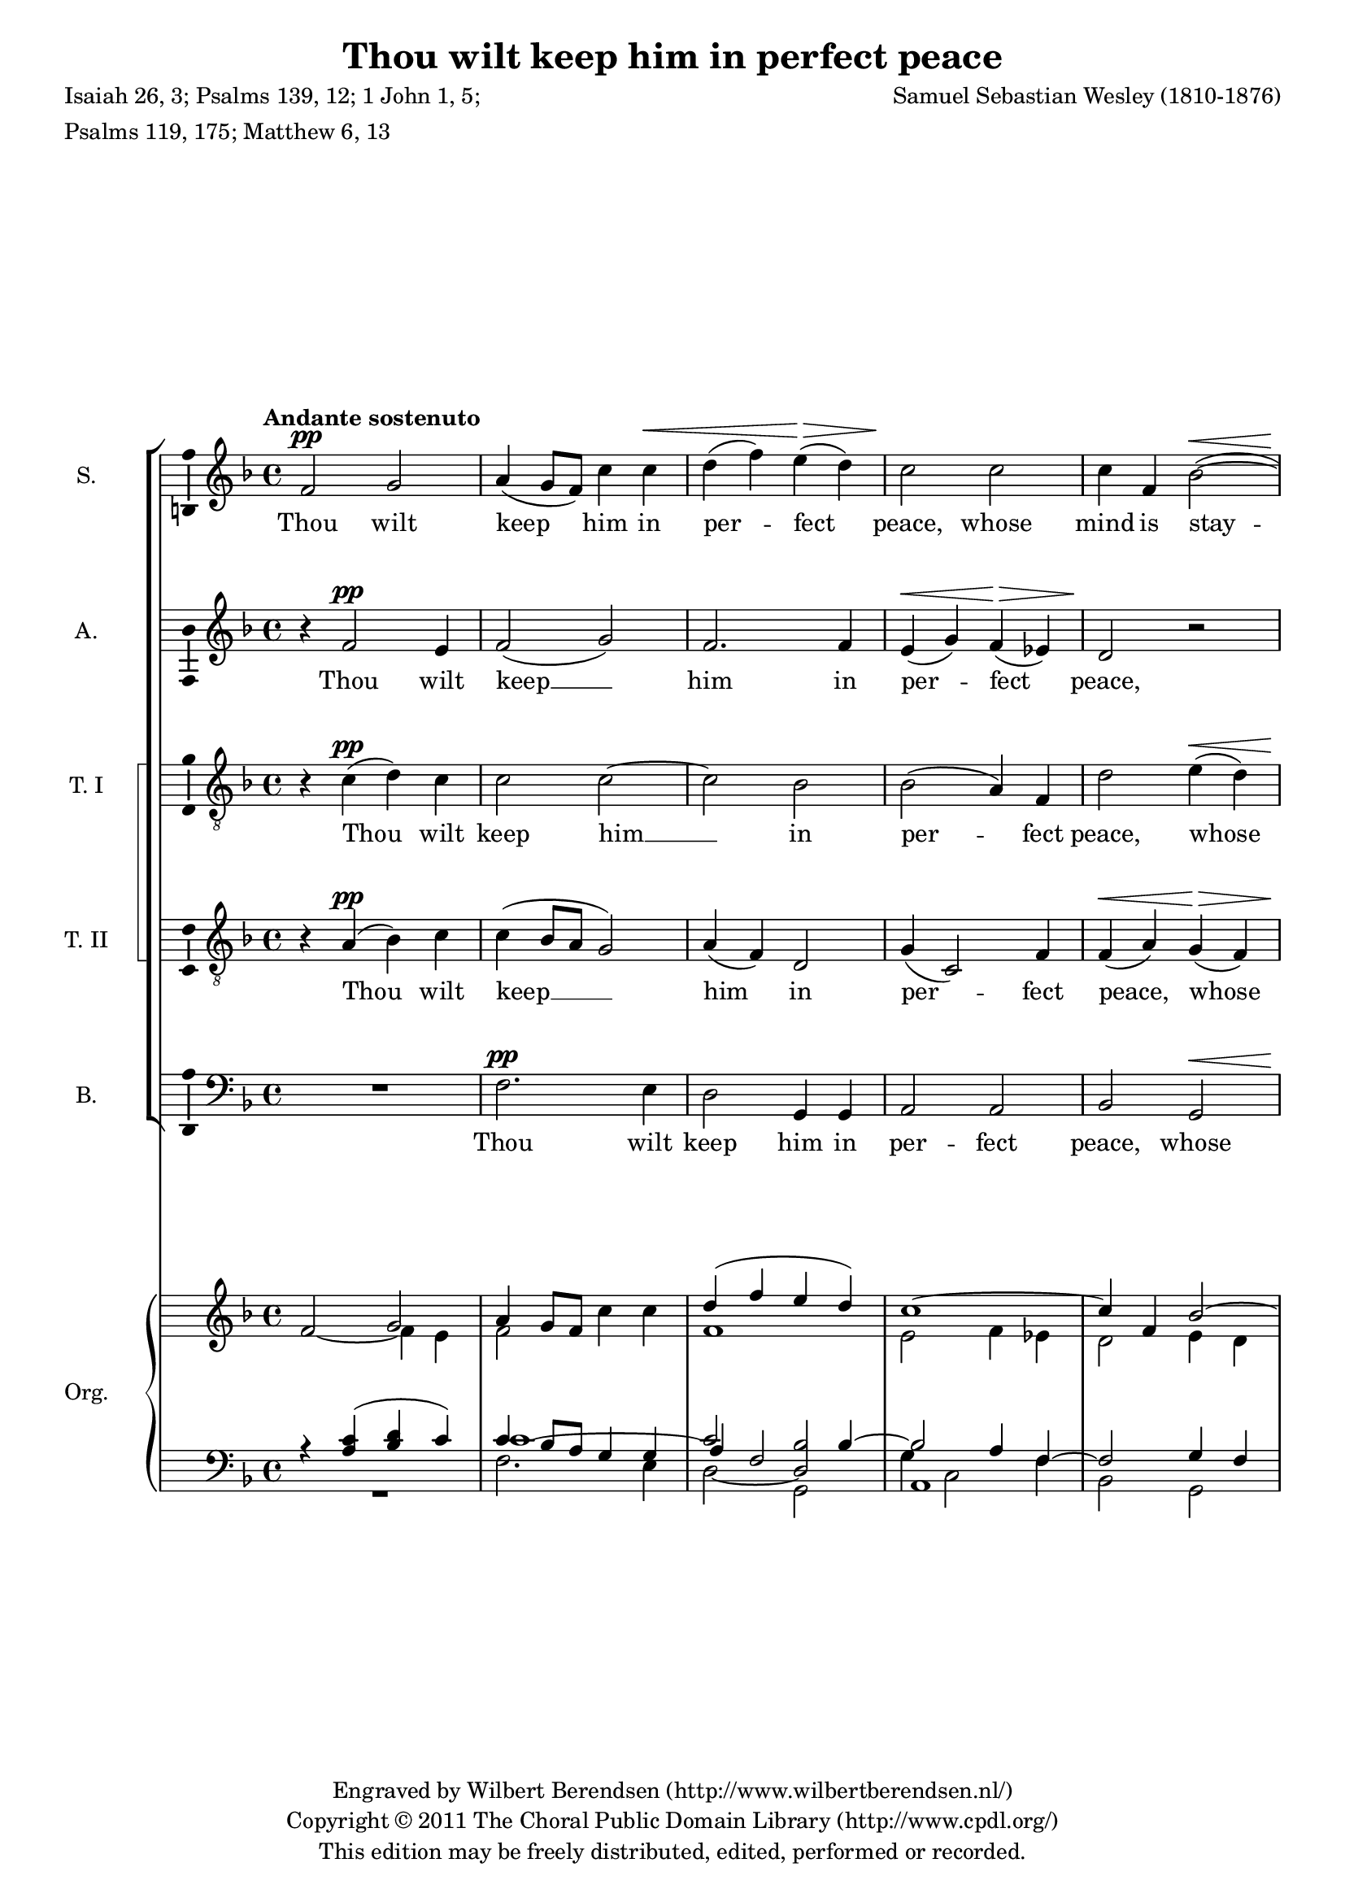 \version "2.14.1"

#(set-global-staff-size 18)

\header {
  title = "Thou wilt keep him in perfect peace"
  composer = "Samuel Sebastian Wesley (1810-1876)"
  poet = \markup \column {
    \line { Isaiah 26, 3; Psalms 139, 12; 1 John 1, 5; }
    \line { Psalms 119, 175; Matthew 6, 13 }
  }
  copyright = \markup \center-column {
    \line {
      Engraved by
      \with-url #"http://www.wilbertberendsen.nl/" \line {
        Wilbert Berendsen (http://www.wilbertberendsen.nl/)
      }
    }
    \line {
      Copyright © 2011
      \with-url #"http://www.cpdl.org/" \line {
        The Choral Public Domain Library (http://www.cpdl.org/)
      }
    }
    \line {
      This edition may be freely distributed, edited, performed or recorded.
    }
  }
}

\layout {
  \context {
    \Voice
    \override DynamicTextSpanner #'style = #'none
  }
}

psostmkup = \markup {
  \dynamic p
  \normal-text \italic { e sostenuto }
}

psost = #(make-dynamic-script psostmkup)

dalign = {
  \once \override DynamicText #'self-alignment-X = #LEFT
}

icc = {
  \once \override NoteColumn #'ignore-collision = ##t
}

global = {
  \key f \major
  \time 4/4
  \tempo "Andante sostenuto"
  \dynamicUp
}

soprano = \relative c' {
  \global
  % Muziek volgt hier.
  f2\pp g
  a4( g8 f) c'4 c\<
  d4( f) e(\> d)
  c2\! c
  c4 f, bes2~(\<
  bes4\! a)\dim g d
  f2.\! e4
  f2 \tempo "Un poco accelerato" r
  R1*20
  \tempo "Tempo I"
  f2\p g
  a4 g8 f c'4 c
  d4(\< f e\> d)
  c2\! c~
  c4 f, bes2~
  bes4 a\dim g( d)
  f4\! f2 e4
  f1~
  f1~
  f4 r c'2
  c4 a\cresc bes2
  bes4\! g4 a f'
  d1
  \tempo "Un poco accelerato"
  c2 r
  R1*3
  r2 r4 a\f
  b4( cis) d f
  f4 g,2 g4
  a4 b c e
  e2 f,~
  f2 e\dim
  e2(\! d4 c~
  c2\p) b
  c2 r
  \tempo "Tempo I"
  f2\p g
  a4( g8 f) c'4 c\<
  d4( f) e(\> d)
  c2\! c
  c4 f, bes2~(\<
  bes4\! a)\dim g d
  f2.\! e4
  \dalign
  f2\psost f
  f1
  f2 \tempo "ritard." f
  f1\fermata
  \bar "|."  
}

alto = \relative c' {
  \global
  % Muziek volgt hier.
  r4 f2\pp e4 f2( g)
  f2. f4
  e4(\< g) f(\> es)
  d2\! r
  r4 a\dim d bes
  a4\! bes8( a) g2
  f2 r
  R1*16
  a1\mf
  a2. a4
  b2 b
  cis2 r
  
  r4 f2\p e4
  f2( g)
  f1(
  e4 g) f( es)
  d2 r
  e2 d\dim
  a4(\! bes8 a) g4. g8
  f2 r
  R1
  r4 c' f e
  d2.( bes4)
  f'2 f4 c\cresc
  c4\!( a bes2)
  a4 c d2
  e4( f) g a
  d,2 d4 e
  f4 g a bes
  e,2 d4 cis\cresc
  a'1(
  g4\! f) e d
  g1(
  f1
  b,2 c\dim
  cis2\! d4) as
  g1~\p
  g2 r
  
  r4 f'2\p e4 f2( g)
  f2. f4
  e4(\< g) f(\> es)
  d2\! r
  r4 a\dim d bes
  a4\! bes8( a) g2
  \dalign
  a2\psost cis
  d1\<
  es2\> es4( d)
  c1\!\fermata
  \bar "|."
}

tenorOne = \relative c' {
  \global
  % Muziek volgt hier.
  r4 c(\pp d) c
  c2 c~
  c2 bes
  bes2( a4) f
  d'2 e4(\< d)
  cis2\! d\dim
  c4 d8( c) bes2
  a2\! r
  R1*7
  r2 r4 a\mf
  a2 a
  a2. a4
  a2. a4
  bes2 f
  g2( a)
  bes4( c d2)
  d2. d4
  d2( g,)
  a2( b)
  c4( d) e2
  e2. e4
  e2 r
  
  r4 a,(\p d) c
  c1~
  c2 bes~
  bes4. bes8 a4 f
  d'4(\< f e\> d)
  cis2(\! d\dim
  c4\! d8 c) bes4. bes8
  a4 c f e
  d1
  c2 r
  R1
  r4 r8 c c4 f\cresc
  f2.(\! e4)
  f2 c4(\mf b)
  c2 c4 c
  c4( b8 c) d4 a
  d8 d4. d d8
  d4( cis) d e\cresc
  d4( g f e
  d4\! b) c d
  c4( f e d
  c4 e d) c
  b2( bes~\dim
  bes2) a4( as
  d,4\p e) f2
  e2 r
  
  r4 c'(\p d) c
  c2 c4 c
  c2( bes~
  bes2) a4( f)
  d'2 e4(\< d)
  cis2\! d\dim
  c4 d8( c) bes2
  \dalign
  a2\psost a
  a2( g~
  g4) a bes2
  a1\fermata
  \bar "|."
}

tenorTwo = \relative c' {
  \global
  % Muziek volgt hier.
  r4 a(\pp bes) c
  c4( bes8 a g2)
  a4( f) d2
  g4( c,2) f4
  f4(\< a) g(\> f)
  e2\! g\dim
  c,8\! c4. c2
  c2 r
  R1*7
  r2 r4 a'\mf
  a2 a
  a2. a4
  a2. a4
  bes2 f
  g2( a)
  bes4( c d2)
  d2. d4
  d2( g,)
  a2( b)
  a2. a4
  a2 gis
  a2 r
  
  r4 a(\p bes) c
  c4( bes8 a) g2(
  a4 f) d2
  g4( c,2) f4
  f4(\< a g\> f)
  e2(\! g\dim
  c,2)\! c4. c8
  f2 a
  a4 a bes2
  bes4 g a c
  d1
  c2 c4(\cresc a)
  f2.(\! g4)
  a2 r4 g\mf
  c,4( d) e f
  g4.( a8) b4 cis
  d8 d4. d d8
  a2 b4 cis\cresc
  d4( a2 f4
  d4\! g) a b
  c4( g2 e4
  c4 c' b) a
  g1~
  g2\dim f~(
  f4\p e) d2
  c2 r
  
  r4 a'(\p bes) c
  c4( bes8 a) g4 g
  a4( f) d2
  g4( c,2) f4
  f4(\< a) g(\> f)
  e2(\! g\dim
  c,8) c4. c2
  \dalign
  f2\psost a
  d1~\<
  d4\> c f,( g)
  a1\!\fermata
  \bar "|."  
}

bass = \relative c {
  \global
  % Muziek volgt hier.
  R1
  f2.\pp e4
  d2 g,4 g
  a2 a
  bes2 g\<
  a2\! bes\dim
  c8\! c4. c2
  f,2 c'2
  d1
  f2 d4 d
  c4 c g2
  c1
  d2 e
  f4 g a2
  a2 a4. a8
  a2. r4
  R1*7
  r2 g~(\mf
  g2 f)
  e2 d4( c)
  b2. b4
  a2 r
  
  R1
  f'2.\p e4
  d2( g,)
  a2. a4
  bes2 g
  a( bes)\dim
  c2\! c4. c8
  f,1~
  f1~
  f2 f'4 f
  f1
  f4. f8 f4 f
  f1
  f2 r
  R1
  r2 r4 a\mf
  d,4( e) f g
  a4 a r g\cresc
  f4 e d c
  b4(\! d g f 
  e4 d c b
  a2) d4. d8
  e2( c\dim
  f,2. <d \tweak #'font-size #-1 \parenthesize d'>4
  g2)\p g
  c2 r
  
  R1
  f2.\p e4
  d2 g,4 g
  a2 a
  bes2 g\<
  a2\! bes\dim
  c8 c4. c2
  \dalign
  f,2\psost f
  bes1~
  bes4 bes bes2
  <f f'>1\fermata
  \bar "|."
}

sopranoVerse = \lyricmode {
  % Liedtekst volgt hier.
  Thou wilt keep him in per -- fect peace,
  whose mind is stay -- ed on Thee,
  on Thee.
  
  God is light, and in Him is no __ dark -- ness, __
  in Him __ is no dark -- ness at all. __
  
  O let my soul live,
  and it shall praise Thee,
  
  for Thine is the king -- dom
  the pow -- er and the
  glo -- ry __ for ev -- er -- more.
  
  Thou wilt keep him in per -- fect peace,
  whose mind is stay -- ed on Thee,
  on Thee, is stay -- ed on Thee.
}

altoVerse = \lyricmode {
  % Liedtekst volgt hier.
  Thou wilt keep __ him in per -- fect peace,
  whose mind is stay -- ed on Thee.
  
  to Thee are both a -- like.
  
  God is light, __ and __ in Him is no dark -- ness at all.
  
  O let my soul __ live,
  it shall praise __ Thee,
  for Thine,
  Thine is the king -- dom, the
  pow -- er and the glo -- ry
  for ev -- er, for ev -- er -- more. __
  
  Thou wilt keep __ him in per -- fect peace,
  whose mind is stay -- ed on Thee,
  is stay -- ed on Thee.
}

tenorOneVerse = \lyricmode {
  % Liedtekst volgt hier.
  Thou wilt keep him __ in per -- fect peace,
  whose mind is stay -- ed on Thee.
  
  The dark -- ness and the light
  to Thee, to Thee are both a -- like,
  to __ Thee are both a -- like.
  
  God is light, __ and __ in Him is no __ dark -- ness at all.
  
  O let my soul live
  and it shall praise __ Thee,
  for __ Thine is the king -- dom, the
  pow -- er and the glo -- ry
  for ev -- er, for ev -- er -- more, __
  ev -- er more.
  
  
  Thou wilt keep him in per -- fect peace,
  whose mind is stay -- ed on Thee,
  is stay -- ed on Thee.
}

tenorTwoVerse = \lyricmode {
  % Liedtekst volgt hier.
  Thou wilt keep __ him in per -- fect peace,
  whose mind is stay -- ed on Thee.
  
  The dark -- ness and the light
  to Thee, to Thee are both a -- like,
  to __ Thee are both a -- like.
  
  God is light, __ and __ in Him __ is no __ dark -- ness at all.
  
  O let my soul live,
  and it shall praise Thee,
  shall praise __ Thee,
  for Thine is the king -- dom,
  the pow -- er and the glo -- ry
  for ev -- er, for ev -- er -- more, __
  ev -- er -- more.
  
  Thou wilt keep him in per -- fect peace,
  whose mind is stay -- ed on Thee,
  is stay -- ed on Thee.
}

bassVerse = \lyricmode {
  % Liedtekst volgt hier.
  Thou wilt keep him in per -- fect peace,
  whose mind is stay -- ed on Thee.
  
  The dark -- ness is no dark -- ness with Thee,
  but the night is as clear as the day.
  
  to __ Thee are both a -- like.
  
  God is light, __ and in Him is no __ dark -- ness at all. __
  let my soul live,
  and it shall praise Thee,
  
  for Thine is the king -- dom,
  the pow -- er and the glo -- ry,
  for ev -- er -- more.
  
  Thou wilt keep him in per -- fect peace,
  whose mind is stay -- ed on Thee,
  is stay -- ed on Thee.
}

right = {
  \global
  <<
    \relative c'' {
      s2 \voiceOne g
      a4 g8 f \oneVoice c'4 c
      \voiceOne d4( f e d)
      c1~
      c4 f, bes2~
      bes4 a g d
      f2. e4
      f2 s
      d1
      f2 d
      c2 <b d>
      s1
      d2 e
      f4 g a2
      a1~
      a1
    }
    \new Voice \relative c' {
      f2~ \voiceTwo f4 e
      f2 s
      f1
      e2 f4 es
      d2 e4 d
      cis2 d
      c4 d8 c bes2
      s2 \oneVoice c~
      \voiceTwo
      c2 s
      c2 s
      s1
      c1~
      c2 s
      s2 e4 d~
      d2 cis
      d1
    }
    \new Voice \relative c' {
      \voiceThree
      s1*12
      \once \override NoteColumn #'force-hshift = #1.7
      d1_~
      \voiceTwo
      d2
    }
  >>
  \oneVoice
  R1*5
  \relative c' {
    r2 d~
    d1~
    d2 r
  }
  R1
  <<
    \relative c' {
      c4 d e2^~
      e1^~
      \voiceOne
      e2
      \change Staff = "lower"
      a,4_(
      \change Staff = "upper"
      e')
      
      
      
    }
    \new Voice \relative c' {
      s1
      \voiceTwo
      b1
      cis2
      
    }
    
  >>
  
}

left = {
  \global
  <<
    \relative c' { 
      r4 <a c>( <bes d> c)
      c4 bes8 a g4 g
      \voiceThree a4 \voiceOne f2 bes4~
      bes2 a4 f~
      f2 g4 f
      e2 g
      a4 bes8 a g2
      a2 a
      s2 bes~
      bes2 a
      g1~
      <e g>2 <es f~>
      <d f>2 bes'
      a2 g4 f
      <e g a~>1
      <fis a>1
    }
    \new Voice \relative c' {
      s1
      \once \override Tie #'staff-position = #6
      \voiceThree c1~
      \voiceOne c2 \icc <bes d,>
      \voiceFour g4 \voiceTwo c,2 f4
      \voiceFour s1*3
      c2 s
      s1*2
      e2 f
      s1*2
      \voiceThree a1
    }
    \new Voice \relative c {
      s1*2
      \voiceOne \icc
      \hideNotes d2_~ d
      \unHideNotes
      s1*4
      \voiceThree
      \once \override NoteColumn #'force-hshift = #0
      f1_~
      f1_~
      \once \override NoteColumn #'force-hshift = #0
      f1
    }
  >>
  \voiceOne
  \relative c {
    <f a>1
    <e a>1
    <d~ f~ a>1
    <d f bes>1
  }
  <<
    \relative c' {
      \voiceOne
      g2 a
      bes4 c bes2
      <a a,>1
      s1
      a2 b
      \voiceFour
      e,2 d4 c
      \once \override NoteColumn #'force-hshift = #0
      b1
      \voiceOne
      a'2
    }
    \new Voice \relative c' {
      \voiceThree
      g1_~
      \voiceFour
      \once \override NoteColumn #'force-hshift = #0
      g2 a4 g
      g2 fis
      \voiceOne
      <g_~ b>2 g_~
      \voiceFour
      g2 <f a~>
      \voiceOne
      a2. a4~
      a2 gis
      
    }
    
  >>
  
  
}

pedal = \relative c {
  \global
  R1
  f2. e4
  d2 g,
  a1
  bes2 g
  a2 bes
  c1
  f,1~
  f1~
  f1
  g1
  c2 a
  bes2 g
  a1
  a1
  d1
  d1
  cis1
  d1
  bes1
  es,2 c
  d1~
  d1
  g2 e
  f2 d
  e1~
  e1
  a2 r
  
  
}
      

\score {
  <<
    \new ChoirStaff \with {
      systemStartDelimiterHierarchy = #'
      (SystemStartBracket a b (SystemStartSquare c d) e)
    } <<
      \new Staff \with {
        instrumentName = "S."
        \consists "Ambitus_engraver"
      } { \soprano }
      \addlyrics { \sopranoVerse }
      \new Staff \with {
        instrumentName = "A."
        \consists "Ambitus_engraver"
      } { \alto }
      \addlyrics { \altoVerse }
      \new Staff \with {
        instrumentName = "T. I"
        \consists "Ambitus_engraver"
      } { \clef "treble_8" \tenorOne }
      \addlyrics { \tenorOneVerse }
      \new Staff \with {
        instrumentName = "T. II"
        \consists "Ambitus_engraver"
      } { \clef "treble_8" \tenorTwo }
      \addlyrics { \tenorTwoVerse }
      \new Staff \with {
        instrumentName = "B."
        \consists "Ambitus_engraver"
      } { \clef bass \bass }
      \addlyrics { \bassVerse }
    >>
    \new PianoStaff \with {
      instrumentName = "Org."
    } <<
      \new Staff = "upper" { \right }
      \new Staff = "lower" {
        \clef bass
        << \left \\ \pedal >>
      }
    >>
  >>
  \layout { }
  \midi {
    \context {
      \Score
      tempoWholesPerMinute = #(ly:make-moment 80 4)
    }
  }
}
